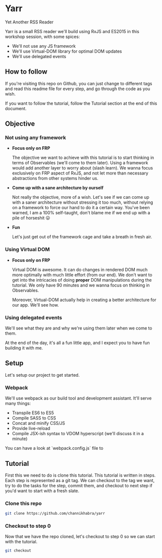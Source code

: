 * Yarr
Yet Another RSS Reader

Yarr is a small RSS reader we'll build using RxJS and ES2015 in this workshop session, with some spices:

- We'll not use any JS framework
- We'll use Virtual-DOM library for optimal DOM updates
- We'll use delegated events

** How to follow
If you're visiting this repo on Github, you can just change to different tags and read this readme file for every step, and go through the code as you wish.

If you want to follow the tutorial, follow the Tutorial section at the end of this document.

** Objective
*** Not using any framework
- *Focus only on FRP*

  The objective we want to achieve with this tutorial is to start thinking in terms of Observables (we'll come to them later). Using a framework would add another layer to worry about (slash learn). We wanna focus exclusively on FRP aspect of RxJS, and not let more than necessary abstractions from other systems hinder us.

- *Come up with a sane architecture by ourself*

  Not really the objective, more of a wish. Let's see if we can come up with a saner architecture without stressing it too much, without relying on a framework to force our hand to do it a certain way. You've been warned, I am a 100% self-taught, don't blame me if we end up with a pile of horseshit 😛

- *Fun*

  Let's just get out of the framework cage and take a breath in fresh air.

*** Using Virtual DOM
- *Focus only on FRP*

  Virtual DOM is awesome. It can do changes in rendered DOM much more optimally with much little effort (from our end). We don't want to get into the intricacies of doing *proper* DOM manipulations during the tutorial. We only have 90 minutes and we wanna focus on thinking in Observables.

  Moreover, Virtual-DOM actually help in creating a better architecture for our app. We'll see how.

*** Using delegated events
We'll see what they are and why we're using them later when we come to them.


At the end of the day, it's all a fun little app, and I expect you to have fun building it with me.

** Setup
Let's setup our project to get started.
*** Webpack
We'll use webpack as our build tool and development assistant. It'll serve many things:
- Transpile ES6 to ES5
- Compile SASS to CSS
- Concat and minify CSS/JS
- Provide live-reload
- Compile JSX-ish syntax to VDOM hyperscript (we'll discuss it in a minute)

You can have a look at `webpack.config.js` file to

** Tutorial
First this we need to do is clone this tutorial. This tutorial is written in steps. Each step is represented as a git tag. We can checkout to the tag we want, try to do the tasks for the step, commit them, and checkout to next step if you'd want to start with a fresh slate.

*** Clone this repo
#+begin_src bash
git clone https://github.com/channikhabra/yarr
#+end_src

*** Checkout to step 0
Now that we have the repo cloned, let's checkout to step 0 so we can start with the tutorial.
#+begin_src bash
git checkout
#+end_src
